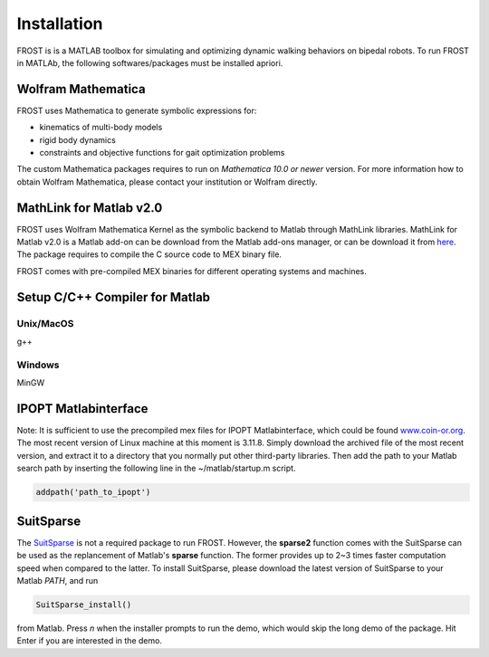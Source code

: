 .. _installation

***************************************
Installation
***************************************

FROST is is a MATLAB toolbox for simulating and optimizing dynamic walking behaviors on bipedal robots. To run FROST in MATLAb, the following softwares/packages must be installed apriori. 

Wolfram Mathematica
~~~~~~~~~~~~~~~~~~~~~~~~~~~~~~~~~~~~~~~

FROST uses Mathematica to generate symbolic expressions for:

- kinematics of multi-body models
- rigid body dynamics
- constraints and objective functions for gait optimization problems

The custom Mathematica packages requires to run on *Mathematica 10.0 or newer*
version. For more information how to obtain Wolfram Mathematica, please contact
your institution or Wolfram directly.


MathLink for Matlab v2.0
~~~~~~~~~~~~~~~~~~~~~~~~~~~~~~~~~~~~~~~

FROST uses Wolfram Mathematica Kernel as the symbolic backend to Matlab through
MathLink libraries. MathLink for Matlab v2.0 is a Matlab add-on can be download
from the Matlab add-ons manager, or can be download it from
`here <https://www.mathworks.com/matlabcentral/fileexchange/6044-mathematica-symbolic-toolbox-for-matlab-version-2-0/>`_.
The package requires to compile the C source code to MEX binary file.

FROST comes with pre-compiled MEX binaries for different operating systems and
machines.

Setup C/C++ Compiler for Matlab
~~~~~~~~~~~~~~~~~~~~~~~~~~~~~~~~~~~~~~~

Unix/MacOS
-------------------------

g++


Windows
-------------------------

MinGW



IPOPT Matlabinterface
~~~~~~~~~~~~~~~~~~~~~~~~~~~~~~~~~~~~~~~

Note: It is sufficient to use the precompiled mex files for IPOPT
Matlabinterface, which could be found
`www.coin-or.org <http://www.coin-or.org/download/binary/Ipopt/>`_. The most recent version
of Linux machine at this moment is 3.11.8. Simply download the archived file of
the most recent version, and extract it to a directory that you normally put
other third-party libraries. Then add the path to your Matlab search path by
inserting the following line in the ~/matlab/startup.m script.

.. code-block:: matlab

   addpath('path_to_ipopt')
..

SuitSparse
~~~~~~~~~~~~~~~~~~~~~~~~~~~~~~~~~~~~~~~

The `SuitSparse <http://faculty.cse.tamu.edu/davis/suitesparse.html>`_ is not a
required package to run FROST. However, the **sparse2** function comes with the
SuitSparse can be used as the replancement of Matlab's **sparse** function. The
former provides up to 2~3 times faster computation speed when compared to the
latter. To install SuitSparse, please download the latest version of SuitSparse
to your Matlab `PATH`, and run

.. code-block:: matlab
   
   SuitSparse_install()
..

from Matlab. Press `n` when the installer prompts to run the demo, which would
skip the long demo of the package. Hit Enter if you are interested in the demo.







